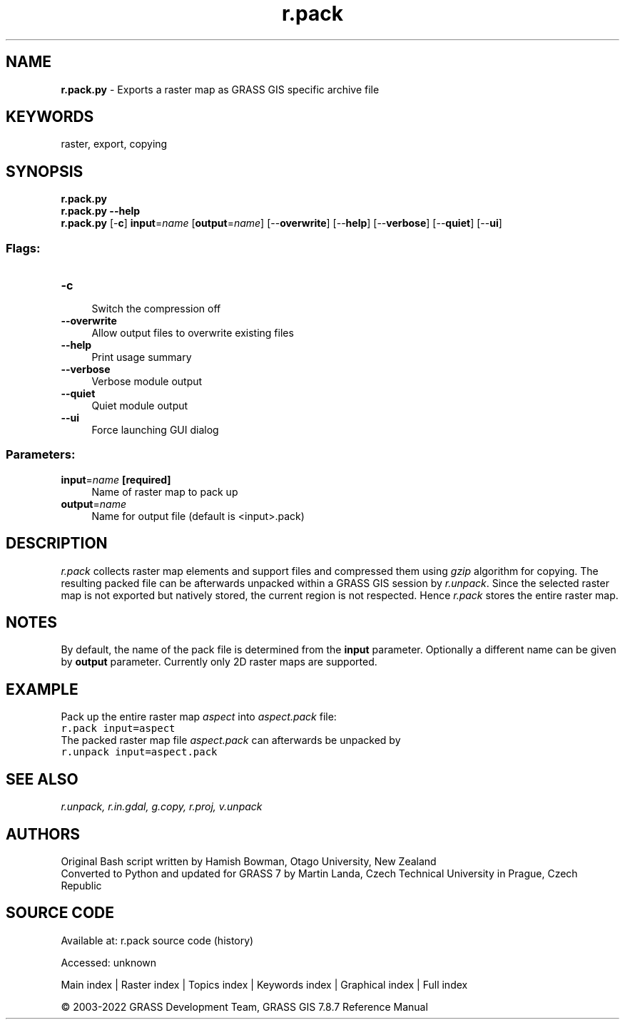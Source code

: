 .TH r.pack 1 "" "GRASS 7.8.7" "GRASS GIS User's Manual"
.SH NAME
\fI\fBr.pack.py\fR\fR  \- Exports a raster map as GRASS GIS specific archive file
.SH KEYWORDS
raster, export, copying
.SH SYNOPSIS
\fBr.pack.py\fR
.br
\fBr.pack.py \-\-help\fR
.br
\fBr.pack.py\fR [\-\fBc\fR] \fBinput\fR=\fIname\fR  [\fBoutput\fR=\fIname\fR]   [\-\-\fBoverwrite\fR]  [\-\-\fBhelp\fR]  [\-\-\fBverbose\fR]  [\-\-\fBquiet\fR]  [\-\-\fBui\fR]
.SS Flags:
.IP "\fB\-c\fR" 4m
.br
Switch the compression off
.IP "\fB\-\-overwrite\fR" 4m
.br
Allow output files to overwrite existing files
.IP "\fB\-\-help\fR" 4m
.br
Print usage summary
.IP "\fB\-\-verbose\fR" 4m
.br
Verbose module output
.IP "\fB\-\-quiet\fR" 4m
.br
Quiet module output
.IP "\fB\-\-ui\fR" 4m
.br
Force launching GUI dialog
.SS Parameters:
.IP "\fBinput\fR=\fIname\fR \fB[required]\fR" 4m
.br
Name of raster map to pack up
.IP "\fBoutput\fR=\fIname\fR" 4m
.br
Name for output file (default is <input>.pack)
.SH DESCRIPTION
\fIr.pack\fR collects raster map elements and support files and
compressed them using \fIgzip\fR algorithm for copying. The resulting
packed file can be afterwards unpacked within a GRASS GIS session
by \fIr.unpack\fR.
Since the selected raster map is not exported but natively stored, the
current region is not respected. Hence \fIr.pack\fR stores the entire
raster map.
.SH NOTES
By default, the name of the pack file is determined from the \fBinput\fR
parameter. Optionally a different name can be given by \fBoutput\fR parameter.
Currently only 2D raster maps are supported.
.SH EXAMPLE
Pack up the entire raster map \fIaspect\fR into \fIaspect.pack\fR file:
.br
.nf
\fC
r.pack input=aspect
\fR
.fi
The packed raster map file  \fIaspect.pack\fR can afterwards be unpacked by
.br
.nf
\fC
r.unpack input=aspect.pack
\fR
.fi
.SH SEE ALSO
\fI
r.unpack,
r.in.gdal,
g.copy,
r.proj,
v.unpack
\fR
.SH AUTHORS
Original Bash script written by Hamish Bowman, Otago University, New Zealand
.br
Converted to Python and updated for GRASS 7 by Martin Landa, Czech Technical University in Prague, Czech Republic
.SH SOURCE CODE
.PP
Available at:
r.pack source code
(history)
.PP
Accessed: unknown
.PP
Main index |
Raster index |
Topics index |
Keywords index |
Graphical index |
Full index
.PP
© 2003\-2022
GRASS Development Team,
GRASS GIS 7.8.7 Reference Manual
